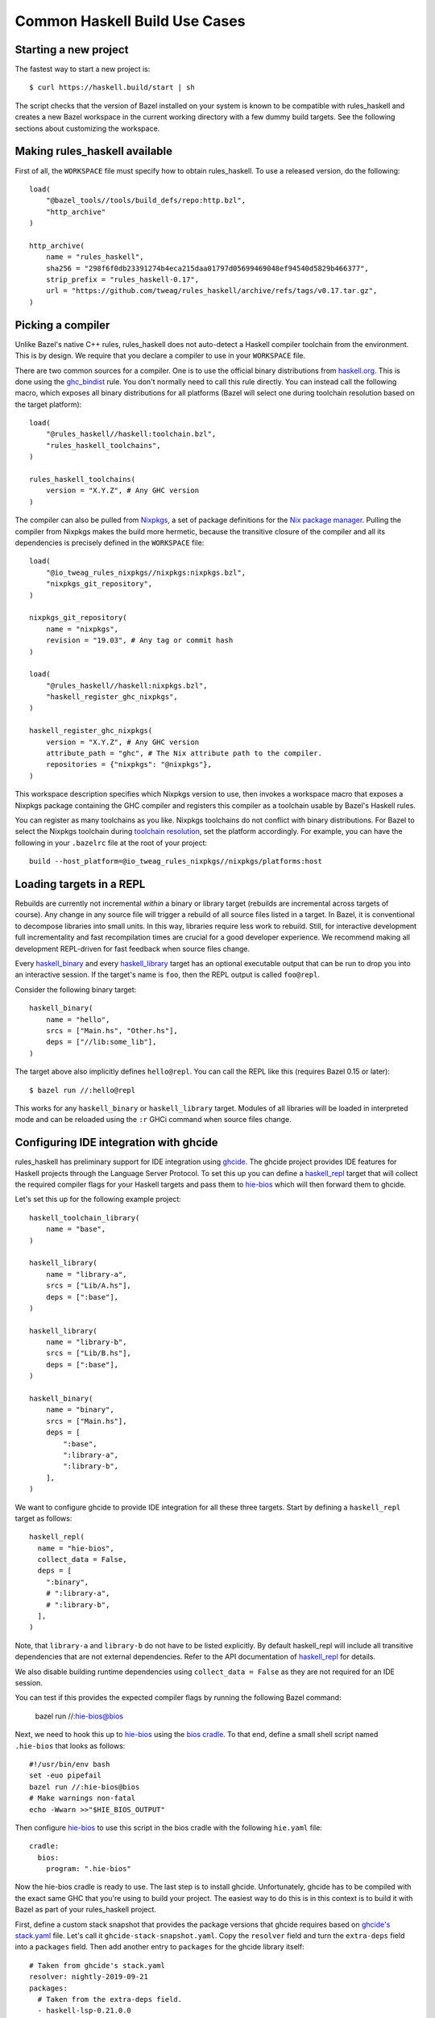 .. _use-cases:

Common Haskell Build Use Cases
==============================

Starting a new project
----------------------

The fastest way to start a new project is::

  $ curl https://haskell.build/start | sh

The script checks that the version of Bazel installed on your system
is known to be compatible with rules_haskell and creates a new Bazel
workspace in the current working directory with a few dummy build
targets. See the following sections about customizing the workspace.

Making rules_haskell available
------------------------------

First of all, the ``WORKSPACE`` file must specify how to obtain
rules_haskell. To use a released version, do the following::

  load(
      "@bazel_tools//tools/build_defs/repo:http.bzl",
      "http_archive"
  )

  http_archive(
      name = "rules_haskell",
      sha256 = "298f6f0db23391274b4eca215daa01797d05699469048ef94540d5829b466377",
      strip_prefix = "rules_haskell-0.17",
      url = "https://github.com/tweag/rules_haskell/archive/refs/tags/v0.17.tar.gz",
  )

Picking a compiler
------------------

Unlike Bazel's native C++ rules, rules_haskell does not auto-detect
a Haskell compiler toolchain from the environment. This is by design.
We require that you declare a compiler to use in your ``WORKSPACE``
file.

There are two common sources for a compiler. One is to use the
official binary distributions from `haskell.org`_. This is done using
the `ghc_bindist`_ rule. You don't normally need to call this rule
directly. You can instead call the following macro, which exposes all
binary distributions for all platforms (Bazel will select one during
toolchain resolution based on the target platform)::

  load(
      "@rules_haskell//haskell:toolchain.bzl",
      "rules_haskell_toolchains",
  )

  rules_haskell_toolchains(
      version = "X.Y.Z", # Any GHC version
  )


The compiler can also be pulled from Nixpkgs_, a set of package
definitions for the `Nix package manager`_. Pulling the compiler from
Nixpkgs makes the build more hermetic, because the transitive closure
of the compiler and all its dependencies is precisely defined in the
``WORKSPACE`` file::

  load(
      "@io_tweag_rules_nixpkgs//nixpkgs:nixpkgs.bzl",
      "nixpkgs_git_repository",
  )

  nixpkgs_git_repository(
      name = "nixpkgs",
      revision = "19.03", # Any tag or commit hash
  )

  load(
      "@rules_haskell//haskell:nixpkgs.bzl",
      "haskell_register_ghc_nixpkgs",
  )

  haskell_register_ghc_nixpkgs(
      version = "X.Y.Z", # Any GHC version
      attribute_path = "ghc", # The Nix attribute path to the compiler.
      repositories = {"nixpkgs": "@nixpkgs"},
  )

This workspace description specifies which Nixpkgs version to use,
then invokes a workspace macro that exposes a Nixpkgs package
containing the GHC compiler and registers this compiler as a toolchain
usable by Bazel's Haskell rules.

You can register as many toolchains as you like. Nixpkgs toolchains do
not conflict with binary distributions. For Bazel to select the
Nixpkgs toolchain during `toolchain resolution`_, set the platform
accordingly. For example, you can have the following in your
``.bazelrc`` file at the root of your project::

  build --host_platform=@io_tweag_rules_nixpkgs//nixpkgs/platforms:host

.. _Bazel+Nix blog post: https://www.tweag.io/posts/2018-03-15-bazel-nix.html
.. _Nix package manager: https://nixos.org/nix
.. _Nixpkgs: https://nixos.org/nixpkgs/manual/
.. _ghc_bindist: https://api.haskell.build/haskell/ghc_bindist.html#ghc_bindist
.. _haskell.org: https://haskell.org
.. _haskell_binary: https://api.haskell.build/haskell/defs.html#haskell_binary
.. _haskell_library: https://api.haskell.build/haskell/defs.html#haskell_library
.. _rules_nixpkgs: https://github.com/tweag/rules_nixpkgs
.. _toolchain resolution: https://docs.bazel.build/versions/master/toolchains.html#toolchain-resolution

Loading targets in a REPL
-------------------------

Rebuilds are currently not incremental *within* a binary or library
target (rebuilds are incremental across targets of course). Any change
in any source file will trigger a rebuild of all source files listed
in a target. In Bazel, it is conventional to decompose libraries into
small units. In this way, libraries require less work to rebuild.
Still, for interactive development full incrementality and fast
recompilation times are crucial for a good developer experience. We
recommend making all development REPL-driven for fast feedback when
source files change.

Every `haskell_binary`_ and every `haskell_library`_ target has an
optional executable output that can be run to drop you into an
interactive session. If the target's name is ``foo``, then the REPL
output is called ``foo@repl``.

Consider the following binary target::

  haskell_binary(
      name = "hello",
      srcs = ["Main.hs", "Other.hs"],
      deps = ["//lib:some_lib"],
  )

The target above also implicitly defines ``hello@repl``. You can call
the REPL like this (requires Bazel 0.15 or later)::

  $ bazel run //:hello@repl

This works for any ``haskell_binary`` or ``haskell_library`` target.
Modules of all libraries will be loaded in interpreted mode and can be
reloaded using the ``:r`` GHCi command when source files change.

Configuring IDE integration with ghcide
---------------------------------------

rules_haskell has preliminary support for IDE integration using `ghcide`_. The
ghcide project provides IDE features for Haskell projects through the Language
Server Protocol. To set this up you can define a `haskell_repl`_ target that
will collect the required compiler flags for your Haskell targets and pass them
to `hie-bios`_ which will then forward them to ghcide.

Let's set this up for the following example project::

  haskell_toolchain_library(
      name = "base",
  )

  haskell_library(
      name = "library-a",
      srcs = ["Lib/A.hs"],
      deps = [":base"],
  )

  haskell_library(
      name = "library-b",
      srcs = ["Lib/B.hs"],
      deps = [":base"],
  )

  haskell_binary(
      name = "binary",
      srcs = ["Main.hs"],
      deps = [
          ":base",
          ":library-a",
          ":library-b",
      ],
  )

We want to configure ghcide to provide IDE integration for all these three
targets. Start by defining a ``haskell_repl`` target as follows::

  haskell_repl(
    name = "hie-bios",
    collect_data = False,
    deps = [
      ":binary",
      # ":library-a",
      # ":library-b",
    ],
  )

Note, that ``library-a`` and ``library-b`` do not have to be listed explicitly.
By default haskell_repl will include all transitive dependencies that are not
external dependencies. Refer to the API documentation of `haskell_repl`_ for
details.

We also disable building runtime dependencies using ``collect_data = False`` as
they are not required for an IDE session.

You can test if this provides the expected compiler flags by running
the following Bazel command:

  bazel run //:hie-bios@bios

Next, we need to hook this up to `hie-bios`_ using the `bios cradle`_. To that
end, define a small shell script named ``.hie-bios`` that looks as follows::

  #!/usr/bin/env bash
  set -euo pipefail
  bazel run //:hie-bios@bios
  # Make warnings non-fatal
  echo -Wwarn >>"$HIE_BIOS_OUTPUT"

Then configure `hie-bios`_ to use this script in the bios cradle with the
following ``hie.yaml`` file::

  cradle:
    bios:
      program: ".hie-bios"

Now the hie-bios cradle is ready to use. The last step is to install ghcide.
Unfortunately, ghcide has to be compiled with the exact same GHC that you're
using to build your project. The easiest way to do this is in this context is
to build it with Bazel as part of your rules_haskell project.

First, define a custom stack snapshot that provides the package versions that
ghcide requires based on `ghcide's stack.yaml`_ file. Let's call it
``ghcide-stack-snapshot.yaml``. Copy the ``resolver`` field and turn the
``extra-deps`` field into a ``packages`` field. Then add another entry to
``packages`` for the ghcide library itself::

  # Taken from ghcide's stack.yaml
  resolver: nightly-2019-09-21
  packages:
    # Taken from the extra-deps field.
    - haskell-lsp-0.21.0.0
    - haskell-lsp-types-0.21.0.0
    - lsp-test-0.10.2.0
    - hie-bios-0.4.0
    - fuzzy-0.1.0.0
    - regex-pcre-builtin-0.95.1.1.8.43
    - regex-base-0.94.0.0
    - regex-tdfa-1.3.1.0
    - shake-0.18.5
    - parser-combinators-1.2.1
    - haddock-library-1.8.0
    - tasty-rerun-1.1.17
    - ghc-check-0.1.0.3
    # Point to the ghcide revision that you would like to use.
    - github: digital-asset/ghcide
      commit: "39605333c34039241768a1809024c739df3fb2bd"
      sha256: "47cca96a6e5031b3872233d5b9ca14d45f9089da3d45a068e1b587989fec4364"

Then define a dedicated ``stack_snapshot`` for ghcide in your ``WORKSPACE``
file. The ``ghcide`` package has a library and an executable component which we
need to declare using the ``components`` attribute::

  stack_snapshot(
      name = "ghcide",
      # The rules_haskell example project shows how to import libz.
      # https://github.com/tweag/rules_haskell/blob/123e3817156f9135dfa44dcb5a796c424df1f436/examples/WORKSPACE#L42-L63
      extra_deps = {"zlib": ["@zlib.hs"]},
      haddock = False,
      local_snapshot = "//:ghcide-stack-snapshot.yaml",
      packages = ["ghcide"],
      components = {"ghcide": ["lib", "exe"]},
  )

This will make the ``ghcide`` executable available under the Bazel label
``@ghcide-exe//ghcide``. You can test if this worked by building and executing
ghcide as follows::

  bazel build @ghcide-exe//ghcide
  bazel-bin/external/ghcide/ghcide-0.1.0/_install/bin/ghcide

Write a small shell script to make it easy to invoke ghcide from your editor::

  #!/usr/bin/env bash
  set -euo pipefail
  bazel build @ghcide-exe//ghcide
  bazel-bin/external/ghcide/ghcide-0.1.0/_install/bin/ghcide "$@"

And, the last step, configure your editor to use ghcide. The upstream
documentation provides `ghcide setup instructions`_ for a few popular editors.
Be sure to configure your editor to invoke the above wrapper script instead of
another instance of `ghcide`. Also note, that if you are using Nix, then you
may need to invoke ghcide within a ``nix-shell``.

.. _ghcide: https://github.com/digital-asset/ghcide
.. _haskell_repl: https://api.haskell.build/haskell/defs.html#haskell_repl
.. _hie-bios: https://github.com/mpickering/hie-bios
.. _bios cradle: https://github.com/mpickering/hie-bios#bios
.. _ghcide's stack.yaml: https://github.com/digital-asset/ghcide/blob/39605333c34039241768a1809024c739df3fb2bd/stack.yaml
.. _ghcide setup instructions: https://github.com/digital-asset/ghcide#using-with-vs-code

Building Cabal packages
-----------------------

If you depend on third-party code hosted on Hackage_, these will have
a build script that uses the Cabal_ framework. Bazel can build these
with the `haskell_cabal_library`_ and `haskell_cabal_binary`_ rules.
However, you seldom want to use them directly. Cabal packages
typically have many dependencies, which themselves have dependencies
and so on. It is tedious to describe all of these dependencies to
Bazel by hand. You can use the `stack_snapshot`_ workspace rule
as described below to download the source of all necessary dependencies from
Hackage, and extract a dependency graph from a Stackage_ snapshot.

These rules are meant only to interoperate with third-party code. For
code under your direct control, prefer using one of the core Haskell
rules, which have more features, are more efficient and more
customizable.

Importing a Stackage snapshot
^^^^^^^^^^^^^^^^^^^^^^^^^^^^^

The `stack_snapshot`_ workspace rule interfaces with the Stack tool to resolve
package versions and dependencies based on a given Stackage snapshot. It also
downloads the packages sources and generates Bazel build definitions for the
individual Cabal packages.

This is how you import the Stackage LTS 20.3 snapshot ::

  stack_snapshot(
      name = "stackage",
      snapshot = "lts-20.3",
      packages = [
          "base",
          "optparse-applicative",
      ],
  )

This will generate the labels ``@stackage//:base``, and
``@stackage//:optparse-applicative``, which you can use in the ``deps``
attribute of your Haskell targets. Note that ``base`` is a core package and its
version is determined by the GHC toolchain and not the Stackage snapshot.

Use the ``local_snapshot`` attribute to refer to a `custom Stack snapshot`_.

Pinning
^^^^^^^

The ``stack_snapshot`` rule invokes ``stack`` for version and dependency
resolution.  By default this will happen on every fetch of the `external
repository`_. This may require arbitrary network access, which can slow down
the build. It may also lead to reproducibility issues, for example if a new
revision of a Hackage dependency is published. Finally, ``stack`` downloading
packages is opaque to Bazel and therefore not eligible for `repository caching`_.

You can enable pinning to avoid these issues. In this case ``stack`` will be
called only once to perform dependency resolution and the results will be
written to a lock file. Future fetches will only read from that lock file and
download packages in a way that is eligible for Bazel repository caching.

1. Generate a lock file by running ``bazel run @stackage-unpinned//:pin``.
2. Set the ``stack_snapshot_json`` attribute. ::

     stack_snapshot(
         ...
         stack_snapshot_json = "//:stackage_snapshot.json",
     )

Repeat step 1 when you change the ``stack_snapshot`` definition, e.g. the
Stackage snapshot or the list of packages.

Version overrides or Hackage dependencies
^^^^^^^^^^^^^^^^^^^^^^^^^^^^^^^^^^^^^^^^^

You can also depend on Hackage packages that are not part of a Stackage
snapshot, or override the version of a package, by specifying the version in
the ``packages`` attribute. ::

  stack_snapshot(
      ...
      packages = [
          ...
          "optparse-helper-0.2.1.1",
      ],
  )

Non-Haskell dependencies
^^^^^^^^^^^^^^^^^^^^^^^^

Some Hackage packages depend on C libraries. Bazel builds should be hermetic,
therefore, such library dependencies should be managed by Bazel and declared
explicitly. ::

  stack_snapshot(
      ...
      packages = [
          ...
          "zlib",
      ],
      extra_deps = {
          "zlib": ["@zlib-deps//:libz"],
      },
  )

This declares that the Stackage package ``zlib`` has an additional dependency
``@zlib-deps//:libz``. The C library ``libz`` could be imported using
``rules_nixpkgs``, or fetched and built by Bazel as follows. ::

  http_archive(
      name = "zlib-deps",
      build_file_content = """
  load("@rules_cc//cc:defs.bzl", "cc_library")
  cc_library(
      name = "libz",
      # The indirection enforces the library name `libz.so`,
      # otherwise Cabal won't find it.
      srcs = [":z"],
      hdrs = glob(["*.h"]),
      includes = ["."],
      visibility = ["//visibility:public"],
  )
  cc_library(name = "z", srcs = glob(["*.c"]), hdrs = glob(["*.h"]))
  """,
      sha256 = "b5b06d60ce49c8ba700e0ba517fa07de80b5d4628a037f4be8ad16955be7a7c0",
      strip_prefix = "zlib-1.3",
      urls = ["https://github.com/madler/zlib/archive/v1.3.tar.gz"],
  )

Vendoring packages
^^^^^^^^^^^^^^^^^^

You can inject a vendored or patched version of a package into the dependency
graph generated by ``stack_snapshot``. For example, if you have a custom
version of the ``hashable`` package in your repository under the label
``//third-party/hashable``, then you can inject it into a ``stack_snapshot`` as
follows. ::

  workspace(name = "workspace-name")

  stack_snapshot(
      ...
      packages = [
          ...
          "unordered-containers",
      ],
      vendored_packages = {
          "hashable": "@workspace-name//third-party/hashable",
      },
  )

In this case the package ``unordered-containers`` will be linked against your
vendored version of ``hashable`` instead of the version defined by the original
Stackage snapshot.

Note that ``stack_snapshot`` still needs a Cabal file of vendored packages for
version and dependency resolution. In the above example the Cabal file should
be a static file under the label ``//third-party/hashable:hashable.cabal``.

The vendored package does not have to be local to your workspace. Instead, it
could be an external repository imported by a rule such as ``http_archive``,
``local_repository``, or ``new_local_repository``. A common use-case is to
patch version bounds as described below.

Patching packages
^^^^^^^^^^^^^^^^^

The ``vendored_packages`` attribute can be used to inject a patched version of
a Hackage packages, for example one with patched Cabal version bounds. ::

  stack_snapshot(
      ...
      vendored_packages = {
          "split": "@split//:split",
      },
  )

  http_archive(
      name = "split",
      build_file_content = """
  load("@rules_haskell//haskell:cabal.bzl", "haskell_cabal_library")
  load("@stackage//:packages.bzl", "packages")
  haskell_cabal_library(
      name = "split",
      version = packages["split"].version,
      srcs = glob(["**"]),
      deps = packages["split"].deps,
      visibility = ["//visibility:public"],
  )
      """,
      patch_args = ["-p1"],
      patches = ["@rules_haskell_examples//:split.patch"],
      sha256 = "1dcd674f7c5f276f33300f5fd59e49d1ac6fc92ae949fd06a0f6d3e9d9ac1413",
      strip_prefix = "split-0.2.3.3",
      urls = ["http://hackage.haskell.org/package/split-0.2.3.3/split-0.2.3.3.tar.gz"],
  )

The ``stack_snapshot`` rule emits metadata determined during dependency
resolution into the file ``packages.bzl``. In the above example this file is
used to avoid manually repeating the version and the list of dependencies of
the ``split`` package, which is already defined in its Cabal file.

.. _Cabal: https://haskell.org/cabal
.. _Hackage: https://hackage.haskell.org
.. _Stackage: https://stackage.org
.. _haskell_cabal_library: https://api.haskell.build/haskell/cabal.html#haskell_cabal_library
.. _haskell_cabal_binary: https://api.haskell.build/haskell/cabal.html#haskell_cabal_binary
.. _stack_snapshot: https://api.haskell.build/haskell/cabal.html#stack_snapshot
.. _custom Stack snapshot: https://docs.haskellstack.org/en/stable/pantry/#snapshots
.. _external repository: https://docs.bazel.build/versions/master/external.html
.. _repository caching: https://docs.bazel.build/versions/master/guide.html#the-repository-cache

Building Cabal packages (using Nix)
-----------------------------------

An alternative to using Bazel to build Cabal packages (like in the
previous section) is to leave this to Nix.

Nix is a package manager. The set of package definitions is called
Nixpkgs. This repository contains definitions for most actively
maintained Cabal packages published on Hackage. Where these packages
depend on system libraries like zlib, ncurses or libpng, Nixpkgs also
contains package descriptions for those, and declares those as
dependencies of the Cabal packages. Since these definitions already
exist, we can reuse them instead of rewriting these definitions as
build definitions in Bazel. See the `Bazel+Nix blog post`_ for a more
detailed rationale.

To use Nixpkgs in Bazel, we need `rules_nixpkgs`_. See `Picking
a compiler`_ for how to import Nixpkgs rules into your workspace and
how to use a compiler from Nixpkgs. To use Cabal packages from
Nixpkgs, replace the compiler definition with the following::

  haskell_register_ghc_nixpkgs(
      version = "X.Y.Z", # Any GHC version
      nix_file = "//:ghc.nix",
      build_file = "@rules_haskell//haskell:ghc.BUILD",
      repositories = { "nixpkgs": "@nixpkgs" },
  )

This definition assumes a ``ghc.nix`` file at the root of the
repository. In this file, you can use the Nix expression language to
construct a compiler with all the packages you depend on in scope::

  with (import <nixpkgs> { config = {}; overlays = []; });

  haskellPackages.ghcWithPackages (p: with p; [
    containers
    lens
    text
  ])

Each package mentioned in ``ghc.nix`` can then be imported using
`haskell_toolchain_library`_ in ``BUILD`` files.

.. _haskell_toolchain_library: https://api.haskell.build/haskell/defs.html#haskell_toolchain_library

Building incrementally
----------------------

By default, Haskell rules that build libraries or binaries with multiple
modules will rebuild all of their modules after any change. This is because
``rules_haskell`` doesn't analyze the source code to discover dependencies
between the modules. Instead, it pessimistically assumes that all the modules
depend on every other.

The user, however, can describe the dependencies between the modules,
and avoid unnecessary recompilation by using the ``haskell_module``
rule.::

  load("@rules_haskell//haskell:defs.bzl", "haskell_library")
  load("@rules_haskell//haskell/experimental:defs.bzl", "haskell_module")

  haskell_module(
      name = "LibMod1",
      src = "src/LibMod1.hs",
      src_strip_prefix = "src",
      deps = [":LibMod2"],
      # set to True if TemplateHaskell is needed
      enable_th = True,
  )

  haskell_module(
      name = "LibMod2",
      src = "src/LibMod2.hs",
      src_strip_prefix = "src",
  )

  haskell_library(
      name = "lib",
      # Must choose either one of srcs or modules
      # srcs = ...,
      modules = [
          "LibMod1",
          "LibMod2",
      ],
      deps = [
          "//:base",
          "//:template-haskell",
      ],
  )

Instead of using the ``srcs`` attribute of ``haskell_library``, each
source file gets a ``haskell_module`` rule that is then referenced in
the ``modules`` attribute. When a module depends on another module of
the same library, the dependency can be expressed in the ``deps``
attribute of the ``haskell_module`` rule.

Now, when ``LibMod1.hs`` changes, ``rules_haskell`` can update the
``lib`` target without rebuilding ``LibMod2.hs``, since ``:LibMod2``
doesn't depend on ``:LibMod1``. ``rules_haskell`` can't detect
redundant dependencies, but it will produce an error in sandboxed
builds if ``:LibMod2`` needs a dependency that hasn't been declared.

Dependencies of ``haskell_module`` come in three flavors. Firstly,
required modules can be listed in the ``deps`` attribute. Secondly,
other libraries are dependencies of the module if they appear listed
in the ``deps`` attribute of the enclosing library (that would be
``:lib`` in our example). Finally, the ``haskell_module`` rule can also
depend on specific modules from other libraries via the
``cross_library_deps`` attribute.::

  haskell_module(
      name = "Lib2Mod1",
      src = "src/LibMod1.hs",
      src_strip_prefix = "src",
      deps = [":Lib2Mod2"],
      # Any modules listed here must come from libraries
      # listed in the narrowed_deps of :lib2
      cross_library_deps = [":LibMod2"],
  )

  haskell_module(
      name = "Lib2Mod2",
      src = "src/LibMod2.hs",
      src_strip_prefix = "src",
  )

  haskell_library(
      name = "lib2",
      modules = [
          "Lib2Mod1",
          "Lib2Mod2",
      ],
      deps = [
          "//:base",
          "//:template-haskell",
      ],
      narrowed_deps = [":lib"],
  )

``cross_library_deps`` allows to express dependencies on specific modules
(like ``:LibMod2``), without the build having to depend on other modules
coming from the same library (like ``:LibMod1``). The alternative would be
to add ``:lib`` to the ``deps`` attribute of ``:lib2``, but this would
cause builds of ``:Lib2Mod1`` and ``:Lib2Mod2`` to depend on all of the
modules of ``:lib``, as in the following snippet.::

  haskell_module(
      name = "Lib2Mod1",
      src = "src/LibMod1.hs",
      src_strip_prefix = "src",
      deps = [":Lib2Mod2"],
  )

  haskell_library(
      name = "lib2",
      modules = [
          "Lib2Mod1",
          "Lib2Mod2",
      ],
      deps = [
          ":lib",
          "//:base",
          "//:template-haskell",
      ],
  )

In order to avoid manually keeping the build configuration in sync with
the graph of module imports, there is the `gazelle_haskell_modules`_ tool
which analyzes the source code and updates the ``haskell_module`` rules.

.. _gazelle_haskell_modules: https://github.com/tweag/gazelle_haskell_modules

Generating API documentation
----------------------------

The `haskell_doc`_ rule can be used to build API documentation for
a given library (using Haddock). Building a target called
``//my/pkg:mylib_docs`` would make the documentation available at
``bazel-bin/my/pkg/mylib_docs/index/index.html``.

Alternatively, you can use the
``@rules_haskell//haskell:defs.bzl%haskell_doc_aspect``
aspect to ask Bazel from the command-line to build documentation for
any given target (or indeed all targets), like in the following:

.. code-block:: console

  $ bazel build //my/pkg:mylib \
      --aspects @rules_haskell//haskell:defs.bzl%haskell_doc_aspect

.. _haskell_doc: https://api.haskell.build/haskell/defs.html#haskell_doc

Linting your code
-----------------

There is currently no dedicated rule for linting Haskell code. You can
apply warning flags using the ``compiler_flags`` attribute, for example ::

  haskell_library(
      ...
      ghcopts = [
          "-Werror",
          "-Wall",
          "-Wcompat",
          "-Wincomplete-record-updates",
          "-Wincomplete-uni-patterns",
          "-Wredundant-constraints",
          "-Wnoncanonical-monad-instances",
      ],
      ghci_repl_flags = ["-Wwarn"],
  )

For larger projects it can make sense to define a custom macro that
applies such common flags by default. ::

  common_ghcopts = [ ... ]

  def my_haskell_library(name, ghcopts = [], ...):
      haskell_library(
          name = name,
          ghcopts = common_ghcopts + ghcopts,
          ...
      )

There is currently no builtin support for invoking ``hlint``. However, you
can invoke ``hlint`` in a CI step outside of Bazel. Refer to the `hlint
documentation`_ for further details.

.. _hlint documentation: https://github.com/ndmitchell/hlint#readme

Refer to the `rules_haskell issue tracker`__ for a discussion around
adding an ``hlint`` rule.

.. _hlint issue: https://github.com/tweag/rules_haskell/issues/1140

__ `hlint issue`_

Using conditional compilation
-----------------------------

If all downstream users of a library live in the same repository (as
is typically the case in the `monorepo`_ pattern), then conditional
compilation of any part of the library is typically needed only in
limited circumstances, like cross-platform support. Supporting
multiple versions of upstream dependencies using conditional
compilation is not normally required, because a single set of versions
of all dependencies is known *a priori*. For this reason, compiler
supplied `version macros`_ are disabled by default. Only libraries
with a `version attribute`_ have version macros available during
compilation, and only for those dependencies that themselves have
a version number (this includes Cabal libraries).

Bazel also has support for conditional compilation via the `select
construct`_, which can be used to conditionally include source files
in rule inputs (e.g. different source files for different platforms).

.. _monorepo: https://en.wikipedia.org/wiki/Monorepo
.. _Version macros: https://ghc.gitlab.haskell.org/ghc/doc/users_guide/phases.html#standard-cpp-macros
.. _version attribute: https://api.haskell.build/haskell/defs.html#haskell_library.version
.. _select construct: https://docs.bazel.build/versions/master/configurable-attributes.html

Using source code pre-processors
--------------------------------

GHC allows any number of pre-processors to run before parsing a file.
These pre-processors can be specfied in compiler flags on the
command-line or in pragmas in the source files. For example,
`hspec-discover`_ is a pre-processor. To use it, it must be
a `tools` dependency. You can then use a CPP macro to avoid hardcoding
the location of the tool in source code pragmas. Example: ::

  haskell_test(
      name = "tests",
      srcs = ["Main.hs", "Spec.hs"],
      ghcopts = ["-DHSPEC_DISCOVER=$(location @stackage-exe//hspec-discover)"],
      tools = ["@stackage-exe//hspec-discover"],
      deps = ["@stackage//:base"],
  )

Where ``Spec.hs`` reads: ::

  {-# LANGUAGE CPP #-}
  {-# OPTIONS_GHC -F -pgmF HSPEC_DISCOVER #-}

.. _hspec-discover: https://hackage.haskell.org/package/hspec-discover

Checking code coverage
----------------------

"Code coverage" is the name given to metrics that describe how much source
code is covered by a given test suite.  A specific code coverage metric
implemented here is expression coverage, or the number of expressions in
the source code that are explored when the tests are run.

Haskell's ``ghc`` compiler has built-in support for code coverage analysis,
through the hpc_ tool. The Haskell rules allow the use of this tool to analyse
``haskell_library`` coverage by ``haskell_test`` rules. To do so, you have a
few options. You can add
``expected_covered_expressions_percentage=<some integer between 0 and 100>`` to
the attributes of a ``haskell_test``, and if the expression coverage percentage
is lower than this amount, the test will fail. Alternatively, you can add
``expected_uncovered_expression_count=<some integer greater or equal to 0>`` to
the attributes of a ``haskell_test``, and instead the test will fail if the
number of uncovered expressions is greater than this amount. Finally, you could
do both at once, and have both of these checks analyzed by the coverage runner.
To see the coverage details of the test suite regardless of if the test passes
or fails, add ``--test_output=all`` as a flag when invoking the test, and there
will be a report in the test output. You will only see the report if you
required a certain level of expression coverage in the rule attributes.

For example, your BUILD file might look like this: ::

  haskell_library(
    name = "lib",
    srcs = ["Lib.hs"],
    deps = [
        "//tests/hackage:base",
    ],
  )

  haskell_test(
    name = "test",
    srcs = ["Main.hs"],
    deps = [
        ":lib",
        "//tests/hackage:base",
    ],
    expected_covered_expressions_percentage = 80,
    expected_uncovered_expression_count = 10,
  )

And if you ran ``bazel coverage //somepackage:test --test_output=all``, you
might see a result like this: ::

  INFO: From Testing //somepackage:test:
  ==================== Test output for //somepackage:test:
  Overall report
  100% expressions used (9/9)
  100% boolean coverage (0/0)
      100% guards (0/0)
      100% 'if' conditions (0/0)
      100% qualifiers (0/0)
  100% alternatives used (0/0)
  100% local declarations used (0/0)
  100% top-level declarations used (3/3)
  =============================================================================

Here, the test passes because it actually has 100% expression coverage and 0
uncovered expressions, which is even better than we expected on both counts.

There is an optional ``haskell_test`` attribute called
``strict_coverage_analysis``, which is a boolean that changes the coverage
analysis such that even having better coverage than expected fails the test.
This can be used to enforce that developers must upgrade the expected test
coverage when they improve it. On the other hand, it requires changing the
expected coverage for almost any change.

There a couple of notes regarding the coverage analysis functionality:

- Coverage analysis currently is scoped to all source files and all
  locally-built Haskell dependencies (both direct and transitive) for a given
  test rule.
- Coverage-enabled build and execution for ``haskell_test`` targets may take
  longer than regular. However, this has not effected regular ``run`` /
  ``build`` / ``test`` performance.

.. _hpc: https://hackage.haskell.org/package/hpc

Profiling
---------

Exclusive profiling mode is activated by setting the `compilation mode`_
to ``dbg``. In which case, only the profiling libraries and binaries are
compiled (instead of both profiling and non-profiling). In profiling
mode, the toolchain libraries only carry their static archives, as no
shared libraries are provided. (Tests that strictly require shared
objects are disabled in profiling mode.)

.. _compilation mode: https://docs.bazel.build/versions/main/user-manual.html#flag--compilation_mode

Persistent Worker Mode (experimental)
-------------------------------------

Bazel supports the special `persistent worker mode`_ when, instead of calling the compiler
from scratch to build every target separately, it spawns a resident process for this purpose
and sends all compilation requests to it in the client-server fashion. This worker strategy
may improve compilation times. We implemented a worker for GHC using GHC API.

.. _persistent worker mode: https://blog.bazel.build/2015/12/10/java-workers.html

To activate the persistent worker mode in ``rules_haskell`` the user adds a couple of lines
in the ``WORKSPACE`` file to load worker's dependencies: ::

  load("//tools:repositories.bzl", "rules_haskell_worker_dependencies")
  rules_haskell_worker_dependencies()

Then, the user will add ``--define use_worker=True`` in the command line when calling
``bazel build`` or ``bazel test``.

It is worth noting that Bazel's worker strategy is not sandboxed by default. This may
confuse our worker relatively easily. Therefore, it is recommended to supply
``--worker_sandboxing`` to ``bazel build`` -- possibly, via your ``.bazelrc.local`` file.

Building fully-statically-linked binaries
-----------------------------------------

Fully-statically linked binaries have no runtime linkage dependencies and are
thus typically more portable and easier to package (e.g. in containers) than
their dynamically-linked counterparts. The trade-off is that
fully-statically-linked binaries can be larger than dynamically-linked binaries,
due to the fact that all symbols must be bundled into a single output.
``rules_haskell`` has support for building fully-statically-linked binaries
using Nix-provisioned GHC toolchains and the ``static_runtime`` and
``fully_static_link`` attributes of the ``haskell_register_ghc_nixpkgs`` macro::

  load(
      "@rules_haskell//haskell:nixpkgs.bzl",
      "haskell_register_ghc_nixpkgs",
  )

  haskell_register_ghc_nixpkgs(
      version = "X.Y.Z",
      attribute_path = "staticHaskell.ghc",
      repositories = {"nixpkgs": "@nixpkgs"},
      static_runtime = True,
      fully_static_link = True,
  )

Note that the ``attribute_path`` must refer to a GHC derivation capable of
building fully-statically-linked binaries. Often this will require you to
customise a GHC derivation in your Nix package set. If you are unfamiliar with
Nix, one way to add such a custom package to an existing set is with an
*overlay*.  Detailed documentation on overlays is available at
https://nixos.wiki/wiki/Overlays, but for the purposes of this documentation,
it's enough to know that overlays are essentially functions which accept package
sets (conventionally called ``super``) and produce new package sets. We can
write an overlay that modifies the ``ghc`` derivation in its argument to add
flags that allow it to produce fully-statically-linked binaries as follows::

  let
    # Pick a version of Nixpkgs that we will base our package set on (apply an
    # overlay to).
    baseCommit = "..."; # Pick a Nixpkgs version to pin to.
    baseSha = "..."; # The SHA of the above version.

    baseNixpkgs = builtins.fetchTarball {
      name = "nixos-nixpkgs";
      url = "https://github.com/NixOS/nixpkgs/archive/${baseCommit}.tar.gz";
      sha256 = baseSha;
    };

    # Our overlay. We add a `staticHaskell.ghc` path matching that specified in
    # the haskell_register_ghc_nixpkgs rule above which overrides the `ghc`
    # derivation provided in the base set (`super.ghc`) with some necessary
    # arguments.
    overlay = self: super: {
      staticHaskell = {
        ghc = (super.ghc.override {
          enableRelocatedStaticLibs = true;
          enableShared = false;
        }).overrideAttrs (oldAttrs: {
          preConfigure = ''
            ${oldAttrs.preConfigure or ""}
            echo "GhcLibHcOpts += -fPIC -fexternal-dynamic-refs" >> mk/build.mk
            echo "GhcRtsHcOpts += -fPIC -fexternal-dynamic-refs" >> mk/build.mk
          '';
        });
      };
    };

  in
    args@{ overlays ? [], ... }:
      import baseNixpkgs (args // {
        overlays = [overlay] ++ overlays;
      })

In this example we use the ``override`` and ``overrideAttrs`` functions to
produce a GHC derivation suitable for our needs. Ideally,
``enableRelocatedStaticLibs`` and ``enableShared`` should be enough, but
upstream Nixpkgs does not at present reliably pass ``-fexternal-dynamic-refs``
when ``-fPIC`` is passed, which is required to generate fully-statically-linked
executables.

You may wish to base your GHC derivation on one which uses Musl, a C library
designed for static linking (unlike glibc, which can cause issues when linked
statically). `static-haskell-nix`_ is an example of a project which provides
such a GHC derivation and can be used like so::

  let
    baseCommit = "..."; # Pick a Nixpkgs version to pin to.
    baseSha = "..."; # The SHA of the above version.

    staticHaskellNixCommit = "..."; Pick a static-haskell-nix version to pin to.

    baseNixpkgs = builtins.fetchTarball {
      name = "nixos-nixpkgs";
      url = "https://github.com/NixOS/nixpkgs/archive/${baseCommit}.tar.gz";
      sha256 = baseSha;
    };

    staticHaskellNixpkgs = builtins.fetchTarball
      "https://github.com/nh2/static-haskell-nix/archive/${staticHaskellNixCommit}.tar.gz";

    # The `static-haskell-nix` repository contains several entry points for e.g.
    # setting up a project in which Nix is used solely as the build/package
    # management tool. We are only interested in the set of packages that underpin
    # these entry points, which are exposed in the `survey` directory's
    # `approachPkgs` property.
    staticHaskellPkgs = (
      import (staticHaskellNixpkgs + "/survey/default.nix") {}
    ).approachPkgs;

    overlay = self: super: {
      staticHaskell = staticHaskellPkgs.extend (selfSH: superSH: {
        ghc = (superSH.ghc.override {
          enableRelocatedStaticLibs = true;
          enableShared = false;
        }).overrideAttrs (oldAttrs: {
          preConfigure = ''
            ${oldAttrs.preConfigure or ""}
            echo "GhcLibHcOpts += -fPIC -fexternal-dynamic-refs" >> mk/build.mk
            echo "GhcRtsHcOpts += -fPIC -fexternal-dynamic-refs" >> mk/build.mk
          '';
        });
      });
    };

  in
    args@{ overlays ? [], ... }:
      import baseNixpkgs (args // {
        overlays = [overlay] ++ overlays;
      })

If you adopt a Musl-based GHC you should also take care to ensure that the C
toolchain used by ``rules_haskell`` also uses Musl; you can do this using the
``nixpkgs_cc_configure`` rule from ``rules_nixpkgs`` and providing a Nix
expression that supplies appropriate ``cc`` and ``binutils`` derivations::

  nixpkgs_cc_configure(
      repository = "@nixpkgs",

      # The `staticHaskell` attribute in the previous example exposes the
      # Musl-backed `cc` and `binutils` derivations already, so it's just a
      # matter of exposing them to nixpkgs_cc_configure.
      nix_file_content = """
        with import <nixpkgs> { config = {}; overlays = []; }; buildEnv {
          name = "bazel-cc-toolchain";
          paths = [ staticHaskell.stdenv.cc staticHaskell.binutils ];
        }
      """,
  )

With the toolchain taken care of, you can then create fully-statically-linked
binaries by enabling the ``fully_static_link`` feature flag, e.g. in ``haskell_binary``::

  haskell_binary(
      name = ...,
      srcs = [
          ...,
      ],
      ...,
      features = [
          "fully_static_link",
      ],
  )

Note, feature flags can be configured `per target`_, `per package`_, or
globally on the `command line`_.

.. _static-haskell-nix: https://github.com/nh2/static-haskell-nix
.. _per target: https://docs.bazel.build/versions/master/be/common-definitions.html#common.features
.. _per package: https://docs.bazel.build/versions/master/be/functions.html#package.features
.. _command line: https://docs.bazel.build/versions/master/command-line-reference.html#flag--features

Containerization with rules_docker
----------------------------------

Making use of both ``rules_docker`` and ``rules_nixpkgs``, it's possible to containerize
``rules_haskell`` ``haskell_binary`` build targets for deployment. In a nutshell, first we must use
``rules_nixpkgs`` to build a ``dockerTools.buildLayeredImage`` target with the basic library dependencies
required to run a typical Haskell binary. Thereafter, we can use ``rules_docker`` to use this as
a base image upon which we can layer a Bazel built Haskell binary.

Step one is to ensure you have all the necessary ``rules_docker`` paraphernalia loaded in your ``WORKSPACE``
file: ::

  http_archive(
      name = "io_bazel_rules_docker",
      sha256 = "df13123c44b4a4ff2c2f337b906763879d94871d16411bf82dcfeba892b58607",
      strip_prefix = "rules_docker-0.13.0",
      urls = ["https://github.com/bazelbuild/rules_docker/releases/download/v0.13.0/rules_docker-v0.13.0.tar.gz"],
  )

  load("@io_bazel_rules_docker//toolchains/docker:toolchain.bzl", docker_toolchain_configure="toolchain_configure")

To make full use of post-build ``rules_docker`` functionality, we'll want to make sure this is set
to the Docker binary's location ::

  docker_toolchain_configure(
      name = "docker_config",
      docker_path = "/usr/bin/docker"
  )

  load("@io_bazel_rules_docker//container:container.bzl", "container_load")

  load("@io_bazel_rules_docker//repositories:repositories.bzl", container_repositories = "repositories")
  container_repositories()

  load("@io_bazel_rules_docker//repositories:deps.bzl", container_deps = "deps")
  container_deps()

Then we're ready to specify a base image built using the ``rules_nixpkgs`` ``nixpkgs_package`` rule for ``rules_docker`` to layer its products on top of ::

  nixpkgs_package(
      name = "raw-haskell-base-image",
      repository = "//nixpkgs:default.nix",
      # See below for how to define this
      nix_file = "//nixpkgs:haskellBaseImageDocker.nix",
      build_file_content = """
  package(default_visibility = [ "//visibility:public" ])
  exports_files(["image"])
      """,
  )

And finally use the ``rules_docker`` ``container_load`` functionality to grab the Docker image built by the previous ``raw-haskell-base-image`` target ::

  container_load(
      name = "haskell-base-image",
      file = "@raw-haskell-base-image//:image",
  )

Step two requires that we specify our nixpkgs/haskellBaseImageDocker.nix file as follows ::

  # nixpkgs is provisioned by rules_nixpkgs for us which we set to be ./default.nix
  with import <nixpkgs> { system = "x86_64-linux"; };

  # Build the base image.
  # The output of this derivation will be a Docker archive in the same format as
  # the output of `docker save` that we can feed to
  # [container_load](https://github.com/bazelbuild/rules_docker#container_load)
  let
    haskellBase = dockerTools.buildLayeredImage {
      name = "haskell-base-image-unwrapped";
      created = "now";
      contents = [ glibc libffi gmp zlib iana-etc cacert ]; # Here we can specify nix-provisioned libraries our haskell_binary products may need at runtime
    };
    # rules_nixpkgs require the nix output to be a directory,
    # so we create one in which we put the image we've just created
  in runCommand "haskell-base-image" { } ''
    mkdir -p $out
    gunzip -c ${haskellBase} > $out/image
  ''

Step three pulls all this together in a build file to actually assemble our final Docker image. In a BUILD.bazel file, we'll need the following ::

  load("@io_bazel_rules_docker//cc:image.bzl", "cc_image")
  load("@io_bazel_rules_docker//container:container.bzl", "container_push")

  haskell_binary(
      name = "my_binary,
      srcs = ["Main.hs"],
      ghcopts = [
          "-O2",
          "-threaded",
          "-rtsopts",
          "-with-rtsopts=-N",
      ],
      deps = [
          ":my_haskell_library_dep", # for example...
          # ...
      ],
  )

  cc_image(
      name = "my_binary_image",
      base = "@haskell-base-image//image",
      binary = ":my_binary",
      ports = [ "8000/tcp" ],
      creation_time = "{BUILD_TIMESTAMP}",
      stamp = True,
  )

And you may want to use ``rules_docker`` to push your Docker image as follows ::

  container_push(
      name = "my_binary_push",
      image = ":my_binary_image",
      format = "Docker",
      registry = "gcr.io", # For example using a GCP GCR repository
      repository = "$project-name-here/$my_binary_image_label",
      tag = "{BUILD_USER}",
 )

*n.b.* Due to the `current inability`_ of Nix to be used on macOS (darwin) for building Docker images, it's currently
not possible to build Docker images for Haskell binaries as above using ``rules_docker`` and Nixpkgs on macOS.

.. _current inability: https://github.com/NixOS/nixpkgs/issues/16696

Following these steps you should end up with a fairly lightweight Docker image, bringing the flexibility of Nix
as a Docker base image manager and the power of ``rules_haskell`` for your Haskell build together.

Cross-compilation
-----------------

Currently, ``rules_haskell`` only supports cross-compiling to ``arm`` on Linux.
Cross-compiling requires providing a cross-compiler, telling ``rules_haskell``
about it, and then requesting Bazel to build for the target platform.

Ideally, providing a cross-compiler would only require the advice in
`Picking a compiler`_. However, the case of ``arm`` requires to configure
a few aspects at this time. One has to make available the LLVM tools
to the compiler, emulation support needs to be set to enable
compilation of Template Haskell splices via an external interpreter,
and a compatible C cross-toolchain needs to be given as well for
linking. All of this is configured via Nix in the
`arm example`_, and the configuration can be copied as
is to other projects. Building the cross-compiler from this particular
configuration can be avoided by telling Nix to fetch it from the
`haskell.nix binary cache`_.

.. _arm example: https://github.com/tweag/rules_haskell/blob/master/examples/arm/arm-cross.nix
.. _haskell.nix binary cache: https://input-output-hk.github.io/haskell.nix/tutorials/getting-started.html#setting-up-the-binary-cache

To tell ``rules_haskell`` about the cross-compiler, we can register it
in the `WORKSPACE file <https://github.com/tweag/rules_haskell/blob/master/examples/arm/WORKSPACE>`_. ::

  load(
      "@rules_haskell//haskell:nixpkgs.bzl",
      "haskell_register_ghc_nixpkgs",
  )

  haskell_register_ghc_nixpkgs(
      name = "aarch64",
      version = "8.10.4",
      nix_file = "//:arm-cross.nix",
      attribute_path = "ghc-aarch64",
      static_runtime = True,
      exec_constraints = [
          "@platforms//cpu:x86_64",
          "@platforms//os:linux",
      ],
      target_constraints = [
          "@platforms//cpu:aarch64",
          "@platforms//os:linux",
      ],
      repository = "@nixpkgs",
  )

This rule indicates the Nix file and the Nix attribute path
to reach the cross-compiler. It says to link a static
runtime because the cross-compiler doesn't provide dynamic variants
of the core libraries. And finally, it specifies the execution and
target platform constraints. More information on platform constraints
and cross-compilation with Bazel can be found `here <https://docs.bazel.build/versions/master/platforms-intro.html>`_.

When using rules that depend on Cabal, ``rules_haskell`` also
needs a compiler targeting the execution platform, so the ``Setup.hs``
scripts can be executed. ::

  haskell_register_ghc_nixpkgs(
      name = "x86",
      version = "8.10.4",
      attribute_path = "haskell.compiler.ghc8102",
      exec_constraints = [
          "@platforms//cpu:x86_64",
          "@platforms//os:linux",
      ],
      target_constraints = [
          "@platforms//cpu:x86_64",
          "@platforms//os:linux",
      ],
      repository = "@nixpkgs",
  )

Similarly, we need to register the native and cross-toolchains for C. ::

  nixpkgs_cc_configure(
      name = "nixpkgs_config_cc_x86",
      exec_constraints = [
          "@platforms//cpu:x86_64",
          "@platforms//os:linux",
      ],
      repository = "@nixpkgs",
      target_constraints = [
          "@platforms//cpu:x86_64",
          "@platforms//os:linux",
      ],
  )

  nixpkgs_cc_configure(
      name = "nixpkgs_config_cc_arm",
      attribute_path = "cc-aarch64",
      exec_constraints = [
          "@platforms//cpu:x86_64",
          "@platforms//os:linux",
      ],
      nix_file = "//:arm-cross.nix",
      repository = "@nixpkgs",
      target_constraints = [
          "@platforms//cpu:aarch64",
          "@platforms//os:linux",
      ],
  )

Having the toolchains registered, the last remaining bit is telling
Bazel for which platform to build. Building for ``arm`` requires
declaring the platform in the `BUILD <https://github.com/tweag/rules_haskell/blob/master/examples/arm/BUILD.bazel>`_ file. ::

  platform(
      name = "linux_aarch64",
      constraint_values = [
          "@platforms//os:linux",
          "@platforms//cpu:aarch64",
      ],
  )

Then we can invoke ::

  bazel build --platforms=//:linux_aarch64 --incompatible_enable_cc_toolchain_resolution

to create the ``arm`` artifact. The flag ``--incompatible_enable_cc_toolchain_resolution``
is necessary to have Bazel use the platforms mechanism to select the C toolchains.
